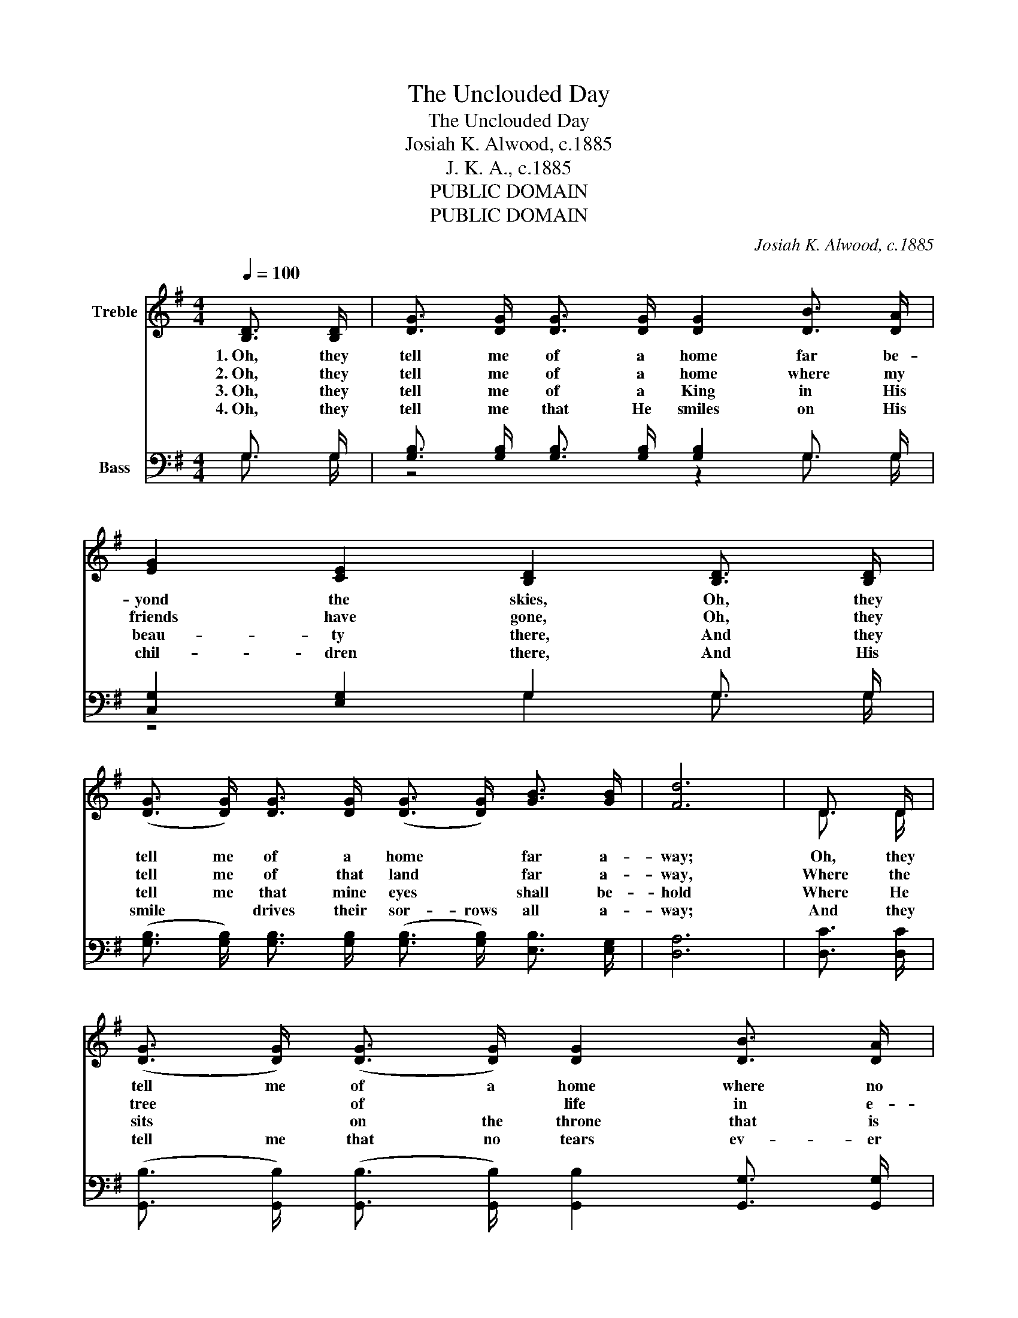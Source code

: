 X:1
T:The Unclouded Day
T:The Unclouded Day
T:Josiah K. Alwood, c.1885
T:J. K. A., c.1885
T:PUBLIC DOMAIN
T:PUBLIC DOMAIN
C:Josiah K. Alwood, c.1885
Z:J. K. A., c.1885
Z:PUBLIC DOMAIN
%%score ( 1 2 ) ( 3 4 )
L:1/8
Q:1/4=100
M:4/4
K:G
V:1 treble nm="Treble"
V:2 treble 
V:3 bass nm="Bass"
V:4 bass 
V:1
 [B,D]3/2 [B,D]/ | [DG]3/2 [DG]/ [DG]3/2 [DG]/ [DG]2 [DB]3/2 [DA]/ | %2
w: 1.~Oh, they|tell me of a home far be-|
w: 2.~Oh, they|tell me of a home where my|
w: 3.~Oh, they|tell me of a King in His|
w: 4.~Oh, they|tell me that He smiles on His|
 [EG]2 [CE]2 [B,D]2 [B,D]3/2 [B,D]/ | %3
w: yond the skies, Oh, they|
w: friends have gone, Oh, they|
w: beau- ty there, And they|
w: chil- dren there, And His|
 (([DG]3/2 [DG]/)) [DG]3/2 [DG]/ (([DG]3/2 [DG]/)) [GB]3/2 [GB]/ | [Fd]6 | D3/2 D/ | %6
w: tell me of a home * far a-|way;|Oh, they|
w: tell me of that land * far a-|way,|Where the|
w: tell me that mine eyes * shall be-|hold|Where He|
w: smile * drives their sor- rows all a-|way;|And they|
 (([DG]3/2 [DG]/)) (([DG]3/2 [DG]/)) [DG]2 [DB]3/2 [DA]/ | %7
w: tell me of a home where no|
w: tree * of * life in e-|
w: sits * on the throne that is|
w: tell me that no tears ev- er|
 [EG]2 (([CE]3/2 [CE]/)) [B,D]2 [Gd]3/2 [Ge]/ | [Gd]3/2 [GB]/ G3/2 [GA]/ [GB]2 (([FA]3/2 [FA]/)) | %9
w: storm clouds * rise, Oh, they|tell me of an un- cloud- ed|
w: ter- nal * bloom Sheds its|fra- grance thro’ the un- cloud- ed|
w: whit- er than snow, In the|cit- y that is made of *|
w: come * a- gain In that|love- ly land of un- cloud- ed|
 G6 ||"^Refrain" [Gd]3/2 [Ge]/ | [Gd]2 [GB]2 G2 [DB]2 | G6 [Gd]>[Ge] | %13
w: day.|Oh, the|land of cloud- less|day, Oh, the|
w: day.||||
w: gold.||||
w: day.||||
 [Gd]2 [GB]3/2 [GA]/ [DG]2 [GB]3/2 [GB]/ | [FA]6 | D3/2 D/ | %16
w: land of an un- cloud- ed|day,|Oh, they|
w: |||
w: |||
w: |||
 [DG]3/2 [DG]/ [DG]3/2 [DG]/ [DG]2 [DB]3/2 [DA]/ | [EG]2 [CE]2 [B,D]2 [Gd]3/2 [Ge]/ | %18
w: tell me of a home where no|storm clouds rise, Oh, they|
w: ||
w: ||
w: ||
 [Gd]3/2 [GB]/ G3/2 [GA]/ [GB]2 [FA]3/2 [FA]/ | G6 |] %20
w: tell me of an un- cloud- ed|day.|
w: ||
w: ||
w: ||
V:2
 x2 | x8 | x8 | x8 | x6 | D3/2 D/ | x8 | x8 | z2 G3/2 z/ z4 | G6 || x2 | z4 G2 z2 | G6 z2 | x8 | %14
 x6 | D3/2 D/ | x8 | x8 | z2 G3/2 z/ z4 | G6 |] %20
V:3
 G,3/2 G,/ | [G,B,]3/2 [G,B,]/ [G,B,]3/2 [G,B,]/ [G,B,]2 G,3/2 G,/ | %2
 [C,G,]2 [E,G,]2 G,2 G,3/2 G,/ | %3
 (([G,B,]3/2 [G,B,]/)) [G,B,]3/2 [G,B,]/ (([G,B,]3/2 [G,B,]/)) [E,B,]3/2 [E,G,]/ | [D,A,]6 | %5
 [D,C]3/2 [D,C]/ | (([G,,B,]3/2 [G,,B,]/)) (([G,,B,]3/2 [G,,B,]/)) [G,,B,]2 [G,,G,]3/2 [G,,G,]/ | %7
 [C,G,]2 (([E,G,]3/2 [E,G,]/)) G,2 [G,B,]3/2 [G,C]/ | %8
 [G,B,]3/2 G,/ [G,B,]3/2 [G,C]/ [D,D]2 (([D,C]3/2 [D,C]/)) | [G,,B,]6 || [G,B,]3/2 [G,C]/ | %11
 [G,B,]2 [G,D]2 [G,B,]2 G,2 | [G,B,]6 [G,B,]>[G,C] | %13
 [G,B,]2 [G,D]3/2 [A,C]/ [G,B,]2 [G,D]3/2 [G,D]/ | [D,D]6 | [D,C]3/2 [D,C]/ | %16
 [G,,B,]3/2 [G,,B,]/ [G,,B,]3/2 [G,,B,]/ [G,,B,]2 [G,,G,]3/2 [G,,G,]/ | %17
 [C,G,]2 [E,G,]2 G,2 [G,B,]3/2 [G,C]/ | [G,B,]3/2 G,/ [G,B,]3/2 [G,C]/ [D,D]2 [D,C]3/2 [D,C]/ | %19
 [G,,B,]6 |] %20
V:4
 G,3/2 G,/ | z4 z2 G,3/2 G,/ | z4 G,2 G,3/2 G,/ | x8 | x6 | x2 | x8 | z4 G,2 z2 | z3/2 G,/ z2 z4 | %9
 x6 || x2 | z4 z2 G,2 | x8 | x8 | x6 | x2 | x8 | z4 G,2 z2 | z3/2 G,/ z2 z4 | x6 |] %20


